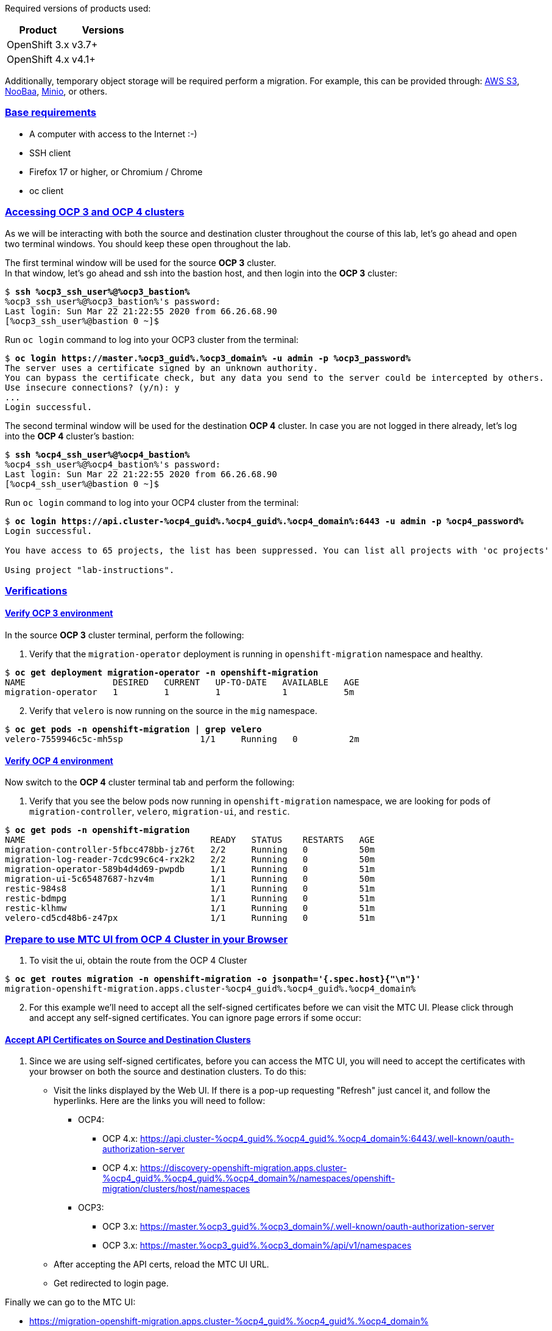 :sectlinks:
:markup-in-source: verbatim,attributes,quotes
:OCP3_GUID: %ocp3_guid%
:OCP3_DOMAIN: %ocp3_domain%
:OCP3_SSH_USER: %ocp3_ssh_user%
:OCP3_PASSWORD: %ocp3_password%
:OCP4_GUID: %ocp4_guid%
:OCP4_DOMAIN: %ocp4_domain%
:OCP4_SSH_USER: %ocp4_ssh_user%
:OCP4_PASSWORD: %ocp4_password%
:OCP3_BASTION: %ocp3_bastion%
:OCP4_BASTION: %ocp4_bastion%


Required versions of products used:

[cols=",",options="header",]
|===
|Product |Versions
|OpenShift 3.x |v3.7+
|OpenShift 4.x |v4.1+
|===

Additionally, temporary object storage will be required perform a migration. For example, this can be provided through: https://aws.amazon.com/s3/[AWS S3], https://www.noobaa.io/[NooBaa], https://min.io/[Minio], or others.

=== Base requirements

* A computer with access to the Internet :-)
* SSH client
* Firefox 17 or higher, or Chromium / Chrome
* oc client

=== Accessing OCP 3 and OCP 4 clusters

As we will be interacting with both the source and destination cluster throughout the course of this lab, let’s go ahead and open two terminal windows.
You should keep these open throughout the lab.

The first terminal window will be used for the source *OCP 3* cluster. +
In that window, let's go ahead and ssh into the bastion host, and then login into the *OCP 3* cluster:

[source,bash,subs="{markup-in-source}"]
--------------------------------------------------------------------------------
$ **ssh {OCP3_SSH_USER}@{OCP3_BASTION}**
{OCP3_SSH_USER}@{OCP3_BASTION}'s password:
Last login: Sun Mar 22 21:22:55 2020 from 66.26.68.90
[{OCP3_SSH_USER}@bastion 0 ~]$
--------------------------------------------------------------------------------

Run `oc login` command to log into your OCP3 cluster from the terminal:

[source,bash,subs="{markup-in-source}"]
--------------------------------------------------------------------------------
$ **oc login https://master.{OCP3_GUID}.{OCP3_DOMAIN} -u admin -p {OCP3_PASSWORD}**
The server uses a certificate signed by an unknown authority.
You can bypass the certificate check, but any data you send to the server could be intercepted by others.
Use insecure connections? (y/n): y
...
Login successful.
--------------------------------------------------------------------------------

The second terminal window will be used for the destination *OCP 4* cluster.
In case you are not logged in there already, let's log into the *OCP 4* cluster's bastion:

[source,subs="{markup-in-source}"]
--------------------------------------------------------------------------------
$ **ssh {OCP4_SSH_USER}@{OCP4_BASTION}**
{OCP4_SSH_USER}@{OCP4_BASTION}'s password:
Last login: Sun Mar 22 21:22:55 2020 from 66.26.68.90
[{OCP4_SSH_USER}@bastion 0 ~]$
--------------------------------------------------------------------------------

Run `oc login` command to log into your OCP4 cluster from the terminal:

[source,subs="{markup-in-source}"]
--------------------------------------------------------------------------------
$ **oc login https://api.cluster-{OCP4_GUID}.{OCP4_GUID}.{OCP4_DOMAIN}:6443 -u admin -p {OCP4_PASSWORD}**
Login successful.

You have access to 65 projects, the list has been suppressed. You can list all projects with 'oc projects'

Using project "lab-instructions".
--------------------------------------------------------------------------------

=== Verifications

==== Verify OCP 3 environment

In the source *OCP 3* cluster terminal, perform the following:

. Verify that the `migration-operator` deployment is running in `openshift-migration` namespace and healthy.

[source,subs="{markup-in-source}"]
--------------------------------------------------------------------------------
$ **oc get deployment migration-operator -n openshift-migration**
NAME                 DESIRED   CURRENT   UP-TO-DATE   AVAILABLE   AGE
migration-operator   1         1         1            1           5m
--------------------------------------------------------------------------------

[start=2]
. Verify that `velero` is now running on the source in the `mig` namespace.

[source,subs="{markup-in-source}"]
--------------------------------------------------------------------------------
$ **oc get pods -n openshift-migration | grep velero**
velero-7559946c5c-mh5sp               1/1     Running   0          2m
--------------------------------------------------------------------------------

==== Verify OCP 4 environment

Now switch to the *OCP 4* cluster terminal tab and perform the following:

. Verify that you see the below pods now running in `openshift-migration` namespace, we are looking for pods of `migration-controller`, `velero`, `migration-ui`, and `restic`.

[source,subs="{markup-in-source}"]
--------------------------------------------------------------------------------
$ **oc get pods -n openshift-migration**
NAME                                    READY   STATUS    RESTARTS   AGE
migration-controller-5fbcc478bb-jz76t   2/2     Running   0          50m
migration-log-reader-7cdc99c6c4-rx2k2   2/2     Running   0          50m
migration-operator-589b4d4d69-pwpdb     1/1     Running   0          51m
migration-ui-5c65487687-hzv4m           1/1     Running   0          50m
restic-984s8                            1/1     Running   0          51m
restic-bdmpg                            1/1     Running   0          51m
restic-klhmw                            1/1     Running   0          51m
velero-cd5cd48b6-z47px                  1/1     Running   0          51m
--------------------------------------------------------------------------------

=== Prepare to use MTC UI from OCP 4 Cluster in your Browser

. To visit the ui, obtain the route from the OCP 4 Cluster

[source,subs="{markup-in-source}"]
--------------------------------------------------------------------------------
$ **oc get routes migration -n openshift-migration -o jsonpath='{.spec.host}{"\n"}'**
migration-openshift-migration.apps.cluster-{OCP4_GUID}.{OCP4_GUID}.{OCP4_DOMAIN}
--------------------------------------------------------------------------------

[start=2]
. For this example we’ll need to accept all the self-signed certificates before we can visit the MTC UI. Please click through and accept any self-signed certificates. You can ignore page errors if some occur:

==== Accept API Certificates on Source and Destination Clusters

. Since we are using self-signed certificates, before you can access the MTC UI, you will need to accept the certificates with your browser on both the source and destination clusters. To do this:

* Visit the links displayed by the Web UI. If there is a pop-up requesting "Refresh" just cancel it, and follow the hyperlinks. Here are the links you will need to follow:
** OCP4:
*** OCP 4.x: https://api.cluster-{OCP4_GUID}.{OCP4_GUID}.{OCP4_DOMAIN}:6443/.well-known/oauth-authorization-server
*** OCP 4.x: https://discovery-openshift-migration.apps.cluster-{OCP4_GUID}.{OCP4_GUID}.{OCP4_DOMAIN}/namespaces/openshift-migration/clusters/host/namespaces
** OCP3:
*** OCP 3.x: https://master.{OCP3_GUID}.{OCP3_DOMAIN}/.well-known/oauth-authorization-server
*** OCP 3.x: https://master.{OCP3_GUID}.{OCP3_DOMAIN}/api/v1/namespaces
* After accepting the API certs, reload the MTC UI URL.
* Get redirected to login page.

Finally we can go to the MTC UI:

* https://migration-openshift-migration.apps.cluster-{OCP4_GUID}.{OCP4_GUID}.{OCP4_DOMAIN}


[start=2]
. Login with your credentials for the cluster.

* Username: admin
* Password: `{OCP4_PASSWORD}`

image:screenshots/lab2/mtcUI.png[MTC UI]

=== Object Storage Setup

MTC leverages object storage as a temporary scratch space when performing migrations. This storage can be any object storage that presents an `S3 like` interface.

For the purposes of this lab, we have already deployed OCS MCG (Noobaa) on the OCP 4 cluster, created a bucket, and configured it for use with MTC.

[arabic]
. You can see this by clicking the `Replication repositories` tab in the left-hand navigation from the MTC UI dashboard.

image:screenshots/lab2/mtc-replication-repository.png[MTC Replication Repository]

[arabic, start=2]
. Additionally, you can query the bucket and service route in OCP4 terminal as seen below:

[source,subs="{markup-in-source}"]
--------------------------------------------------------------------------------
$ **oc get ObjectBucketClaim -n openshift-storage**
NAME         STORAGE-CLASS                 PHASE   AGE
migstorage   openshift-storage.noobaa.io   Bound   116
...
$ **oc get service s3 -n openshift-storage**
NAME   TYPE           CLUSTER-IP       EXTERNAL-IP                                                               PORT(S)                      AGE
s3     LoadBalancer   172.30.209.151   ab6e67b04f2fc4ad1bb126ad89db0962-1796725410.us-east-1.elb.amazonaws.com   80:32124/TCP,443:32154/TCP   116m
--------------------------------------------------------------------------------

[arabic, start=3]
. You can also access the Noobaa Mgmt console. When you visit the Web UI it will ask you to accept self-signed certificates.

[source,subs="{markup-in-source}"]
--------------------------------------------------------------------------------
$ **oc get routes noobaa-mgmt -n openshift-storage -o jsonpath='{.spec.host}{"\n"}'**
noobaa-mgmt-openshift-storage.apps.cluster-{OCP4_GUID}.{OCP4_GUID}.{OCP4_DOMAIN}
--------------------------------------------------------------------------------

After giving your credentials, NooBaa service account will ask for permission to access your admin account.
You need to allow this access to proceed. After that you will be presented with the NooBaa management overview:

image:screenshots/lab2/noobaa-mgmt.png[Noobaa Mgmt]

Let’s now take a closer look at the Migration Toolkit for Containers (MTC).
